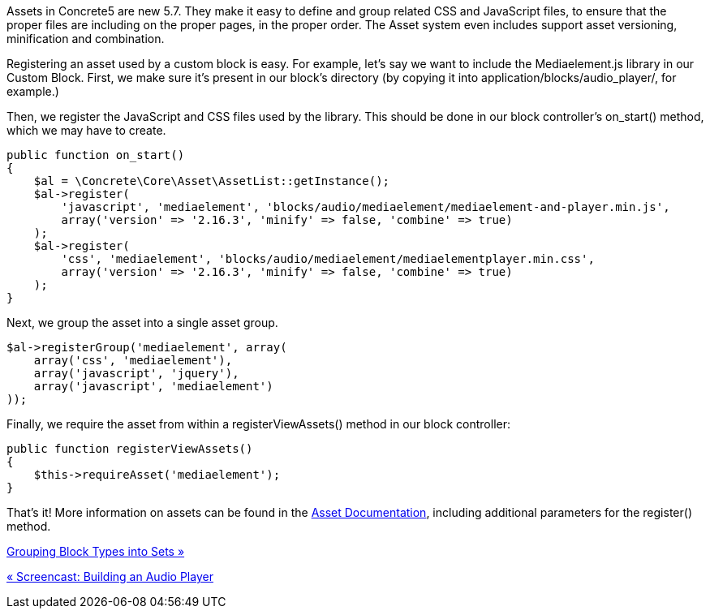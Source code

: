 Assets in Concrete5 are new 5.7. They make it easy to define and group related CSS and JavaScript files, to ensure that the proper files are including on the proper pages, in the proper order. The Asset system even includes support asset versioning, minification and combination.

Registering an asset used by a custom block is easy. For example, let's say we want to include the Mediaelement.js library in our Custom Block. First, we make sure it's present in our block's directory (by copying it into application/blocks/audio_player/, for example.)

Then, we register the JavaScript and CSS files used by the library. This should be done in our block controller's on_start() method, which we may have to create.

[code,php]
----
public function on_start()
{
    $al = \Concrete\Core\Asset\AssetList::getInstance();
    $al->register(
        'javascript', 'mediaelement', 'blocks/audio/mediaelement/mediaelement-and-player.min.js',
        array('version' => '2.16.3', 'minify' => false, 'combine' => true)
    );
    $al->register(
        'css', 'mediaelement', 'blocks/audio/mediaelement/mediaelementplayer.min.css',
        array('version' => '2.16.3', 'minify' => false, 'combine' => true)
    );
}
----

Next, we group the asset into a single asset group.

[code,php]
----
$al->registerGroup('mediaelement', array(
    array('css', 'mediaelement'),
    array('javascript', 'jquery'),
    array('javascript', 'mediaelement')
));
----

Finally, we require the asset from within a registerViewAssets() method in our block controller:

[code,php]
----
public function registerViewAssets()
{
    $this->requireAsset('mediaelement');
}
----

That's it! More information on assets can be found in the https://www.concrete5.org/developers-book/assets/overview/[Asset Documentation], including additional parameters for the register() method.

link:/developers-book/working-with-blocks/creating-a-new-block-type/block-type-sets/[Grouping Block Types into Sets »]

link:/developers-book/working-with-blocks/creating-a-new-block-type/screencast-building-an-audio-player/[« Screencast: Building an Audio Player]
